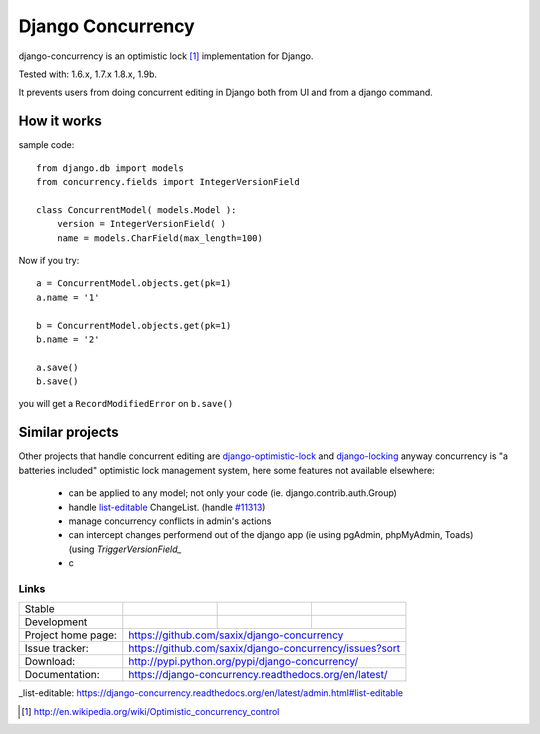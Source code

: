 ==================
Django Concurrency
==================


.. image:: https://pypip.in/v/django-concurrency/badge.png
      :target: https://crate.io/packages/django-concurrency/

.. image:: https://pypip.in/d/django-concurrency/badge.png
       :target: https://crate.io/packages/django-concurrency/


django-concurrency is an optimistic lock [1]_ implementation for Django.

Tested with: 1.6.x, 1.7.x 1.8.x, 1.9b.

It prevents users from doing concurrent editing in Django both from UI and from a
django command.


How it works
------------
sample code::

    from django.db import models
    from concurrency.fields import IntegerVersionField

    class ConcurrentModel( models.Model ):
        version = IntegerVersionField( )
        name = models.CharField(max_length=100)

Now if you try::

    a = ConcurrentModel.objects.get(pk=1)
    a.name = '1'

    b = ConcurrentModel.objects.get(pk=1)
    b.name = '2'

    a.save()
    b.save()

you will get a ``RecordModifiedError`` on ``b.save()``


Similar projects
----------------

Other projects that handle concurrent editing are `django-optimistic-lock`_ and `django-locking`_ anyway concurrency is "a batteries included" optimistic lock management system, here some features not available elsewhere:

 * can be applied to any model; not only your code (ie. django.contrib.auth.Group)
 * handle `list-editable`_ ChangeList. (handle `#11313 <https://code.djangoproject.com/ticket/11313>`_)
 * manage concurrency conflicts in admin's actions
 * can intercept changes performend out of the django app (ie using pgAdmin, phpMyAdmin, Toads) (using `TriggerVersionField_`
 * c

Links
~~~~~

+--------------------+----------------+--------------+------------------------+
| Stable             | |master-build| | |master-cov| | |master-req|           |
+--------------------+----------------+--------------+------------------------+
| Development        | |dev-build|    | |dev-cov|    | |dev-req|              |
+--------------------+----------------+--------------+------------------------+
| Project home page: |https://github.com/saxix/django-concurrency             |
+--------------------+---------------+----------------------------------------+
| Issue tracker:     |https://github.com/saxix/django-concurrency/issues?sort |
+--------------------+---------------+----------------------------------------+
| Download:          |http://pypi.python.org/pypi/django-concurrency/         |
+--------------------+---------------+----------------------------------------+
| Documentation:     |https://django-concurrency.readthedocs.org/en/latest/   |
+--------------------+---------------+--------------+-------------------------+

.. |master-build| image:: https://secure.travis-ci.org/saxix/django-concurrency.png?branch=master
                    :target: http://travis-ci.org/saxix/django-concurrency/

.. |master-cov| image:: https://coveralls.io/repos/saxix/django-concurrency/badge.png?branch=master
                    :target: https://coveralls.io/r/saxix/django-concurrency

.. |master-req| image:: https://requires.io/github/saxix/django-concurrency/requirements.png?branch=master
                    :target: https://requires.io/github/saxix/django-concurrency/requirements/?branch=master
                    :alt: Requirements Status


.. |dev-build| image:: https://secure.travis-ci.org/saxix/django-concurrency.png?branch=develop
                  :target: http://travis-ci.org/saxix/django-concurrency/

.. |dev-cov| image:: https://coveralls.io/repos/saxix/django-concurrency/badge.png?branch=develop
                :target: https://coveralls.io/r/saxix/django-concurrency

.. |dev-req| image:: https://requires.io/github/saxix/django-concurrency/requirements.png?branch=develop
                    :target: https://requires.io/github/saxix/django-concurrency/requirements/?branch=develop
                    :alt: Requirements Status

.. |wheel| image:: https://pypip.in/wheel/blackhole/badge.png

_list-editable: https://django-concurrency.readthedocs.org/en/latest/admin.html#list-editable

.. _list-editable: https://django-concurrency.readthedocs.org/en/latest/admin.html#list-editable

.. _django-locking: https://github.com/stdbrouw/django-locking

.. _django-optimistic-lock: https://github.com/gavinwahl/django-optimistic-lock

.. _TriggerVersionField: https://django-concurrency.readthedocs.org/en/latest/fields.html#triggerversionfield

.. [1] http://en.wikipedia.org/wiki/Optimistic_concurrency_control

